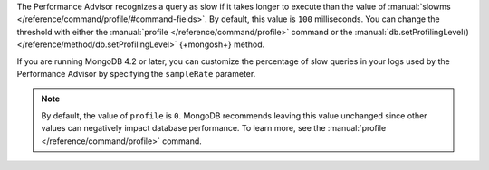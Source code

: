 The Performance Advisor recognizes a query as slow if it takes longer
to execute than the value of
:manual:`slowms </reference/command/profile/#command-fields>`.
By default, this value is ``100`` milliseconds. You can change the
threshold with either the
:manual:`profile </reference/command/profile>`
command or the :manual:`db.setProfilingLevel() </reference/method/db.setProfilingLevel>`
{+mongosh+} method.

.. example::

   The following ``profile`` command example sets the threshold at 200
   milliseconds:

   .. code-block:: json

      db.runCommand({
        profile: 0,
        slowms: 200
      })

If you are running MongoDB 4.2 or later, you can customize the
percentage of slow queries in your logs used by the Performance Advisor
by specifying the ``sampleRate`` parameter.

.. example::

   This sets the slow query threshold to a lower value of 100
   milliseconds but also sets the sample rate to 10%.

   .. code-block:: json

      db.runCommand({
        profile: 0,
        slowms: 100,
        sampleRate: 0.1
      })

.. note::

   By default, the value of ``profile`` is ``0``. MongoDB recommends
   leaving this value unchanged since other values can negatively
   impact database performance. To learn more, see the
   :manual:`profile </reference/command/profile>` command.
